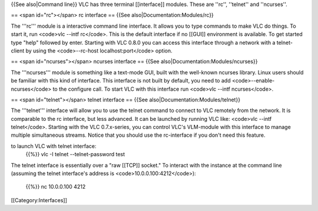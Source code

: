 {{See also|Command line}} VLC has three terminal [[interface]] modules.
These are ''rc'', ''telnet'' and ''ncurses''.

== <span id="rc"></span> rc interface == {{See
also|Documentation:Modules/rc}}

The '''rc''' module is a interactive command line interface. It allows
you to type commands to make VLC do things. To start it, run <code>vlc
--intf rc</code>. This is the default interface if no [[GUI]]
environment is available. To get started type "help" followed by enter.
Starting with VLC 0.8.0 you can access this interface through a network
with a telnet-client by using the <code>--rc-host localhost:port</code>
option.

== <span id="ncurses"></span> ncurses interface == {{See
also|Documentation:Modules/ncurses}}

The '''ncurses''' module is something like a text-mode GUI, built with
the well-known ncurses library. Linux users should be familiar with this
kind of interface. This interface is not built by default, you need to
add <code>--enable-ncurses</code> to the configure call. To start VLC
with this interface run <code>vlc --intf ncurses</code>.

== <span id="telnet"></span> telnet interface == {{See
also|Documentation:Modules/telnet}}

The '''telnet''' interface will allow you to use the telnet command to
connect to VLC remotely from the network. It is comparable to the rc
interface, but less advanced. It can be launched by running VLC like:
<code>vlc --intf telnet</code>. Starting with the VLC 0.7.x-series, you
can control VLC's VLM-module with this interface to manage multiple
simultaneous streams. Notice that you should use the rc-interface if you
don't need this feature.

to launch VLC with telnet interface:
   {{%}} vlc -I telnet --telnet-password test

The telnet interface is essentially over a "raw [[TCP]] socket." To
interact with the instance at the command line (assuming the telnet
interface's address is <code>10.0.0.100:4212</code>):

   {{%}} nc 10.0.0.100 4212

[[Category:Interfaces]]
